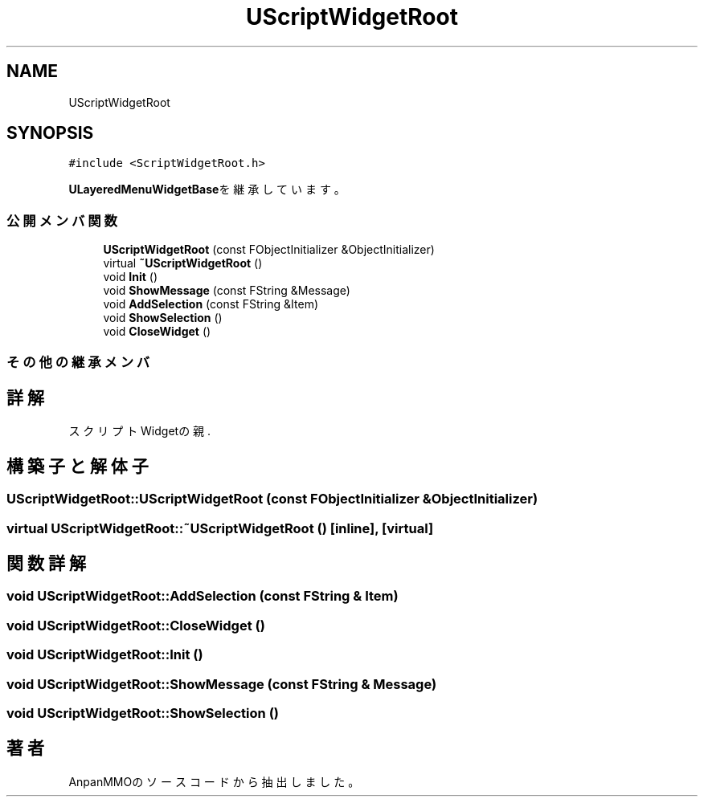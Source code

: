 .TH "UScriptWidgetRoot" 3 "2018年12月21日(金)" "AnpanMMO" \" -*- nroff -*-
.ad l
.nh
.SH NAME
UScriptWidgetRoot
.SH SYNOPSIS
.br
.PP
.PP
\fC#include <ScriptWidgetRoot\&.h>\fP
.PP
\fBULayeredMenuWidgetBase\fPを継承しています。
.SS "公開メンバ関数"

.in +1c
.ti -1c
.RI "\fBUScriptWidgetRoot\fP (const FObjectInitializer &ObjectInitializer)"
.br
.ti -1c
.RI "virtual \fB~UScriptWidgetRoot\fP ()"
.br
.ti -1c
.RI "void \fBInit\fP ()"
.br
.ti -1c
.RI "void \fBShowMessage\fP (const FString &Message)"
.br
.ti -1c
.RI "void \fBAddSelection\fP (const FString &Item)"
.br
.ti -1c
.RI "void \fBShowSelection\fP ()"
.br
.ti -1c
.RI "void \fBCloseWidget\fP ()"
.br
.in -1c
.SS "その他の継承メンバ"
.SH "詳解"
.PP 
スクリプトWidgetの親\&. 
.SH "構築子と解体子"
.PP 
.SS "UScriptWidgetRoot::UScriptWidgetRoot (const FObjectInitializer & ObjectInitializer)"

.SS "virtual UScriptWidgetRoot::~UScriptWidgetRoot ()\fC [inline]\fP, \fC [virtual]\fP"

.SH "関数詳解"
.PP 
.SS "void UScriptWidgetRoot::AddSelection (const FString & Item)"

.SS "void UScriptWidgetRoot::CloseWidget ()"

.SS "void UScriptWidgetRoot::Init ()"

.SS "void UScriptWidgetRoot::ShowMessage (const FString & Message)"

.SS "void UScriptWidgetRoot::ShowSelection ()"


.SH "著者"
.PP 
 AnpanMMOのソースコードから抽出しました。
